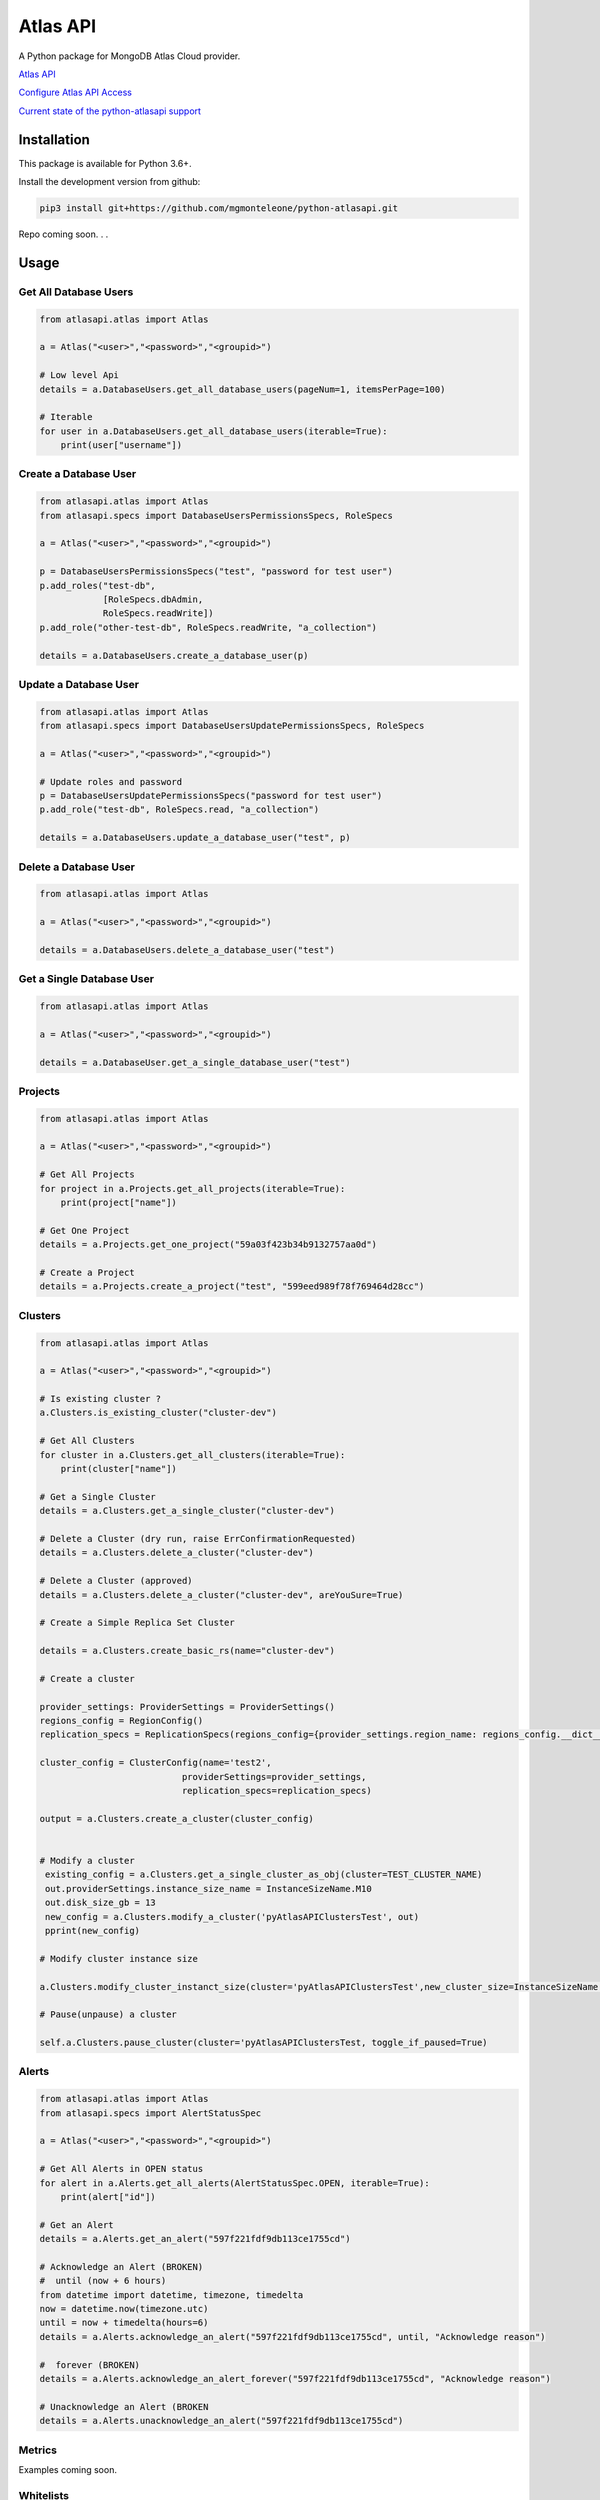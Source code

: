 Atlas API
==========

A Python package for MongoDB Atlas Cloud provider.

`Atlas API <https://docs.atlas.mongodb.com/api/>`__

`Configure Atlas API Access <https://docs.atlas.mongodb.com/configure-api-access/>`__

`Current state of the python-atlasapi support <https://github.com/mgmonteleone/python-atlasapi/blob/master/API.rst>`__


Installation
------------

This package is available for Python 3.6+.


Install the development version from github:

.. code:: bash

    pip3 install git+https://github.com/mgmonteleone/python-atlasapi.git

Repo coming soon. . .

Usage
-----

Get All Database Users
^^^^^^^^^^^^^^^^^^^^^^

.. code:: python

    from atlasapi.atlas import Atlas
    
    a = Atlas("<user>","<password>","<groupid>")
    
    # Low level Api
    details = a.DatabaseUsers.get_all_database_users(pageNum=1, itemsPerPage=100)
    
    # Iterable
    for user in a.DatabaseUsers.get_all_database_users(iterable=True):
        print(user["username"])

Create a Database User
^^^^^^^^^^^^^^^^^^^^^^

.. code:: python

    from atlasapi.atlas import Atlas
    from atlasapi.specs import DatabaseUsersPermissionsSpecs, RoleSpecs

    a = Atlas("<user>","<password>","<groupid>")

    p = DatabaseUsersPermissionsSpecs("test", "password for test user")
    p.add_roles("test-db",
                [RoleSpecs.dbAdmin,
                RoleSpecs.readWrite])
    p.add_role("other-test-db", RoleSpecs.readWrite, "a_collection")

    details = a.DatabaseUsers.create_a_database_user(p)

Update a Database User
^^^^^^^^^^^^^^^^^^^^^^

.. code:: python

    from atlasapi.atlas import Atlas
    from atlasapi.specs import DatabaseUsersUpdatePermissionsSpecs, RoleSpecs

    a = Atlas("<user>","<password>","<groupid>")
    
    # Update roles and password
    p = DatabaseUsersUpdatePermissionsSpecs("password for test user")
    p.add_role("test-db", RoleSpecs.read, "a_collection")
    
    details = a.DatabaseUsers.update_a_database_user("test", p)

Delete a Database User
^^^^^^^^^^^^^^^^^^^^^^

.. code:: python

    from atlasapi.atlas import Atlas
    
    a = Atlas("<user>","<password>","<groupid>")
    
    details = a.DatabaseUsers.delete_a_database_user("test")
    
Get a Single Database User
^^^^^^^^^^^^^^^^^^^^^^^^^^

.. code:: python
    
    from atlasapi.atlas import Atlas
    
    a = Atlas("<user>","<password>","<groupid>")
    
    details = a.DatabaseUser.get_a_single_database_user("test")

Projects
^^^^^^^^

.. code:: python

    from atlasapi.atlas import Atlas
    
    a = Atlas("<user>","<password>","<groupid>")
    
    # Get All Projects
    for project in a.Projects.get_all_projects(iterable=True):
        print(project["name"])
        
    # Get One Project
    details = a.Projects.get_one_project("59a03f423b34b9132757aa0d")
    
    # Create a Project
    details = a.Projects.create_a_project("test", "599eed989f78f769464d28cc")

Clusters
^^^^^^^^

.. code:: python

    from atlasapi.atlas import Atlas
    
    a = Atlas("<user>","<password>","<groupid>")
    
    # Is existing cluster ?
    a.Clusters.is_existing_cluster("cluster-dev")
    
    # Get All Clusters
    for cluster in a.Clusters.get_all_clusters(iterable=True):
        print(cluster["name"])
    
    # Get a Single Cluster
    details = a.Clusters.get_a_single_cluster("cluster-dev")
    
    # Delete a Cluster (dry run, raise ErrConfirmationRequested)
    details = a.Clusters.delete_a_cluster("cluster-dev")
    
    # Delete a Cluster (approved)
    details = a.Clusters.delete_a_cluster("cluster-dev", areYouSure=True)

    # Create a Simple Replica Set Cluster

    details = a.Clusters.create_basic_rs(name="cluster-dev")

    # Create a cluster

    provider_settings: ProviderSettings = ProviderSettings()
    regions_config = RegionConfig()
    replication_specs = ReplicationSpecs(regions_config={provider_settings.region_name: regions_config.__dict__})

    cluster_config = ClusterConfig(name='test2',
                               providerSettings=provider_settings,
                               replication_specs=replication_specs)

    output = a.Clusters.create_a_cluster(cluster_config)


    # Modify a cluster
     existing_config = a.Clusters.get_a_single_cluster_as_obj(cluster=TEST_CLUSTER_NAME)
     out.providerSettings.instance_size_name = InstanceSizeName.M10
     out.disk_size_gb = 13
     new_config = a.Clusters.modify_a_cluster('pyAtlasAPIClustersTest', out)
     pprint(new_config)

    # Modify cluster instance size

    a.Clusters.modify_cluster_instanct_size(cluster='pyAtlasAPIClustersTest',new_cluster_size=InstanceSizeName.M20)

    # Pause(unpause) a cluster

    self.a.Clusters.pause_cluster(cluster='pyAtlasAPIClustersTest, toggle_if_paused=True)

Alerts
^^^^^^

.. code:: python

    from atlasapi.atlas import Atlas
    from atlasapi.specs import AlertStatusSpec
    
    a = Atlas("<user>","<password>","<groupid>")
    
    # Get All Alerts in OPEN status
    for alert in a.Alerts.get_all_alerts(AlertStatusSpec.OPEN, iterable=True):
        print(alert["id"])
    
    # Get an Alert
    details = a.Alerts.get_an_alert("597f221fdf9db113ce1755cd")
    
    # Acknowledge an Alert (BROKEN)
    #  until (now + 6 hours)
    from datetime import datetime, timezone, timedelta
    now = datetime.now(timezone.utc)
    until = now + timedelta(hours=6)
    details = a.Alerts.acknowledge_an_alert("597f221fdf9db113ce1755cd", until, "Acknowledge reason")
    
    #  forever (BROKEN)
    details = a.Alerts.acknowledge_an_alert_forever("597f221fdf9db113ce1755cd", "Acknowledge reason")
    
    # Unacknowledge an Alert (BROKEN
    details = a.Alerts.unacknowledge_an_alert("597f221fdf9db113ce1755cd")

Metrics
^^^^^^^
Examples coming soon.

Whitelists
^^^^^^^^^^
Examples coming soon.




Error Types
-----------

About ErrAtlasGeneric
^^^^^^^^^^^^^^^^^^^^^

All ErrAtlas* Exception class inherit from ErrAtlasGeneric.

.. code:: python
    
    try:
        ...
    except ErrAtlasGeneric as e:
        c, details = e.getAtlasResponse()
        
- 'c'
    HTTP return code (4xx or 5xx for an error, 2xx otherwise)
- 'details'
    Response payload

Exceptions
^^^^^^^^^^

- ErrRole
    A role is not compatible with Atlas
- ErrPagination
    An issue occurs during a "Get All" function with 'iterable=True'
- ErrPaginationLimits
    Out of limit on 'pageNum' or 'itemsPerPage' parameters
- ErrAtlasBadRequest
    Something was wrong with the client request.
- ErrAtlasUnauthorized
    Authentication is required
- ErrAtlasForbidden
    Access to the specified resource is not permitted.
- ErrAtlasNotFound
    The requested resource does not exist.
- ErrAtlasMethodNotAllowed
    The HTTP method is not supported for the specified resource.
- ErrAtlasConflict
    This is typically the response to a request to create or modify a property of an entity that is unique when an existing entity already exists with the same value for that property.
- ErrAtlasServerErrors
    Something unexpected went wrong.
- ErrConfirmationRequested
    Confirmation requested to execute the call.



Bugs or Issues
--------------

Please report bugs, issues or feature requests to `Github
Issues <https://github.com/mgmonteleone/python-atlasapi/issues>`__
